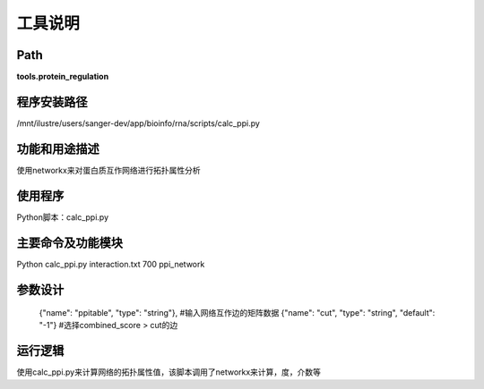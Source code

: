 
工具说明
==========================

Path
-----------

**tools.protein_regulation**

程序安装路径
-----------------------------------

/mnt/ilustre/users/sanger-dev/app/bioinfo/rna/scripts/calc_ppi.py

功能和用途描述
-----------------------------------

使用networkx来对蛋白质互作网络进行拓扑属性分析


使用程序
-----------------------------------

Python脚本：calc_ppi.py

主要命令及功能模块
-----------------------------------

Python calc_ppi.py interaction.txt 700 ppi_network

参数设计
-----------------------------------



      {"name": "ppitable", "type": "string"},  #输入网络互作边的矩阵数据
      {"name": "cut", "type": "string", "default": "-1"} #选择combined_score > cut的边



运行逻辑
-----------------------------------

使用calc_ppi.py来计算网络的拓扑属性值，该脚本调用了networkx来计算，度，介数等
